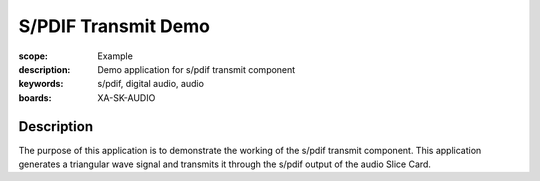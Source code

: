 S/PDIF Transmit Demo
====================

:scope: Example
:description: Demo application for s/pdif transmit component
:keywords: s/pdif, digital audio, audio
:boards: XA-SK-AUDIO

Description
-----------

The purpose of this application is to demonstrate the working of the s/pdif transmit component.
This application generates a triangular wave signal and transmits it through the s/pdif output of the audio Slice Card.

